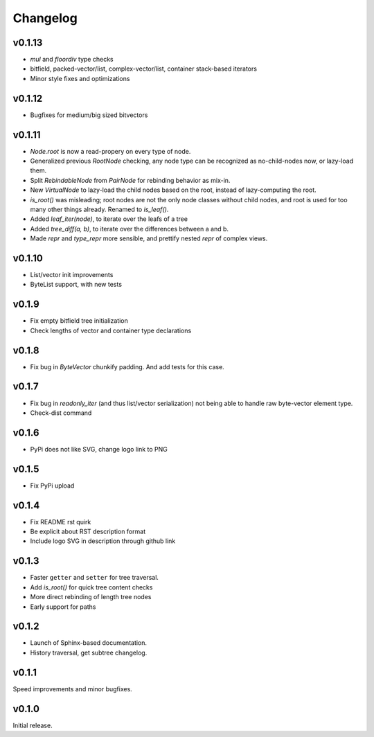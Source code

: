 Changelog
==========

v0.1.13
--------

- `mul` and `floordiv` type checks
- bitfield, packed-vector/list, complex-vector/list, container stack-based iterators
- Minor style fixes and optimizations

v0.1.12
--------

- Bugfixes for medium/big sized bitvectors

v0.1.11
--------

- `Node.root` is now a read-propery on every type of node.
- Generalized previous `RootNode` checking, any node type can be recognized as no-child-nodes now, or lazy-load them.
- Split `RebindableNode` from `PairNode` for rebinding behavior as mix-in.
- New `VirtualNode` to lazy-load the child nodes based on the root, instead of lazy-computing the root.
- `is_root()` was misleading; root nodes are not the only node classes without child nodes, and root is used for too many other things already. Renamed to `is_leaf()`.
- Added `leaf_iter(node)`, to iterate over the leafs of a tree
- Added `tree_diff(a, b)`, to iterate over the differences between a and b.
- Made `repr` and `type_repr` more sensible, and prettify nested `repr` of complex views.

v0.1.10
--------

- List/vector init improvements
- ByteList support, with new tests


v0.1.9
-------

- Fix empty bitfield tree initialization
- Check lengths of vector and container type declarations

v0.1.8
-------

- Fix bug in `ByteVector` chunkify padding. And add tests for this case.

v0.1.7
-------

- Fix bug in `readonly_iter` (and thus list/vector serialization) not being able to handle raw byte-vector element type.
- Check-dist command

v0.1.6
-------

- PyPi does not like SVG, change logo link to PNG

v0.1.5
-------
- Fix PyPi upload

v0.1.4
-------

- Fix README rst quirk
- Be explicit about RST description format
- Include logo SVG in description through github link

v0.1.3
-------

- Faster ``getter`` and ``setter`` for tree traversal.
- Add `is_root()` for quick tree content checks
- More direct rebinding of length tree nodes
- Early support for paths

v0.1.2
-------

- Launch of Sphinx-based documentation.
- History traversal, get subtree changelog.

v0.1.1
-------

Speed improvements and minor bugfixes.

v0.1.0
-------

Initial release.